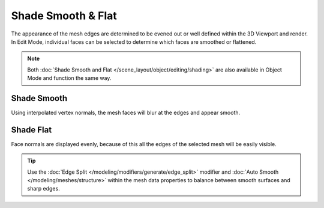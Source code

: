 .. _bpy.ops.mesh.face_shading:

*******************
Shade Smooth & Flat
*******************

The appearance of the mesh edges are determined to be evened out or well defined within the 3D Viewport and render.
In Edit Mode, individual faces can be selected to determine which faces are smoothed or flattened.

.. note::

   Both :doc:`Shade Smooth and Flat </scene_layout/object/editing/shading>`
   are also available in Object Mode and function the same way.


.. _bpy.ops.mesh.faces_shade_smooth:

Shade Smooth
============

.. reference::

   :Mode:      Edit Mode
   :Menu:      :menuselection:`Face --> Shade Smooth`

Using interpolated vertex normals, the mesh faces will blur at the edges and appear smooth.


.. _bpy.ops.mesh.faces_shade_flat:

Shade Flat
==========

.. reference::

   :Mode:      Edit Mode
   :Menu:      :menuselection:`Face --> Shade Flat`

Face normals are displayed evenly, because of this all the edges of the selected mesh will be easily visible.

.. tip::

   Use the :doc:`Edge Split </modeling/modifiers/generate/edge_split>`
   modifier and :doc:`Auto Smooth </modeling/meshes/structure>`
   within the mesh data properties to balance between smooth surfaces and sharp edges.
